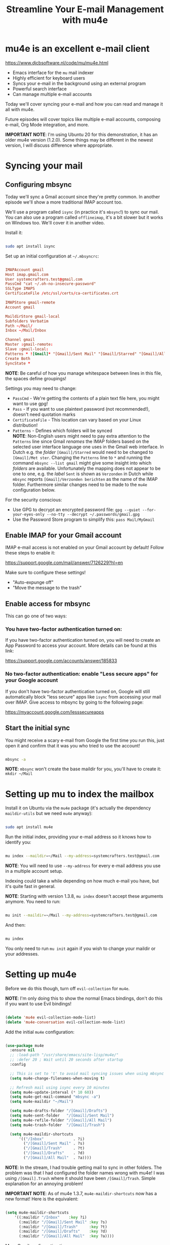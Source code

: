 #+title: Streamline Your E-mail Management with mu4e

* mu4e is an excellent e-mail client

https://www.djcbsoftware.nl/code/mu/mu4e.html

- Emacs interface for the =mu= mail indexer
- Highly efficient for keyboard users
- Syncs your e-mail in the background using an external program
- Powerful search interface
- Can manage multiple e-mail accounts

Today we'll cover syncing your e-mail and how you can read and manage it all with mu4e.

Future episodes will cover topics like multiple e-mail accounts, composing e-mail, Org Mode integration, and more.

*IMPORTANT NOTE*: I'm using Ubuntu 20 for this demonstration, it has an older mu4e version (1.2.0).  Some things may be different in the newest version, I will discuss difference where appropriate.

* Syncing your mail

** Configuring mbsync

Today we'll sync a Gmail account since they're pretty common.  In another episode we'll show a more traditional IMAP account too.

We'll use a program called =isync= (in practice it's =mbsync=!) to sync our mail.  You can also use a program called =offlineimap=, it's a bit slower but it works on Windows too.  We'll cover it in another video.

Install it:

#+begin_src sh

  sudo apt install isync

#+end_src

Set up an initial configuration at =~/.mbsyncrc=:

#+begin_src conf

  IMAPAccount gmail
  Host imap.gmail.com
  User systemcrafters.test@gmail.com
  PassCmd "cat ~/.oh-no-insecure-password"
  SSLType IMAPS
  CertificateFile /etc/ssl/certs/ca-certificates.crt

  IMAPStore gmail-remote
  Account gmail

  MaildirStore gmail-local
  Subfolders Verbatim
  Path ~/Mail/
  Inbox ~/Mail/Inbox

  Channel gmail
  Master :gmail-remote:
  Slave :gmail-local:
  Patterns * ![Gmail]* "[Gmail]/Sent Mail" "[Gmail]/Starred" "[Gmail]/All Mail" "[Gmail]/Trash"
  Create Both
  SyncState *

#+end_src

*NOTE*: Be careful of how you manage whitespace between lines in this file, the spaces define groupings!

Settings you may need to change:

- =PassCmd= - We're getting the contents of a plain text file here, you might want to use gpg!
- =Pass= - If you want to use plaintext password (not recommended!), doesn't need quotation marks
- =CertificateFile= - This location can vary based on your Linux distribution!
- =Patterns= - Defines which folders will be synced\\
  *NOTE*: Non-English users might need to pay extra attention to the =Patterns= line since Gmail /renames/ the IMAP folders based on the selected user interface language one uses in the Gmail web interface. 
  In Dutch e.g. the /folder/ =[Gmail]/Starred= would need to be changed to =[Gmail]/Met ster=. Changing the =Patterns= line to =*= and running the command =mbsync --list gmail= might give some insight into which /folders/ are available. Unfortunately the mapping does not appear to be one to one, e.g. the /label/ =Sent= is shown as =Verzonden= in Dutch while =mbsync= reports =[Gmail]/Verzonden berichten= as the name of the IMAP folder. Furthermore similar changes need to be made to the =mu4e= configuration below.

For the security conscious:

- Use GPG to decrypt an encrypted password file: =gpg --quiet --for-your-eyes-only --no-tty --decrypt ~/.passwords/gmail.gpg=
- Use the Password Store program to simplify this: =pass Mail/MyGmail=

** Enable IMAP for your Gmail account

IMAP e-mail access is not enabled on your Gmail account by default!  Follow these steps to enable it:

https://support.google.com/mail/answer/7126229?hl=en

Make sure to configure these settings!

- "Auto-expunge off"
- "Move the message to the trash"

** Enable access for mbsync

This can go one of two ways:

*** You have two-factor authentication turned on:

If you have two-factor authentication turned on, you will need to create an App Password to access your account.  More details can be found at this link:

https://support.google.com/accounts/answer/185833

*** No two-factor authentication: enable "Less secure apps" for your Google account

If you don't have two-factor authentication turned on, Google will still automatically block "less secure" apps like =isync= from accessing your mail over IMAP.  Give access to mbsync by going to the following page:

https://myaccount.google.com/lesssecureapps

** Start the initial sync

You might receive a scary e-mail from Google the first time you run this, just open it and confirm that it was you who tried to use the account!

#+begin_src sh

  mbsync -a

#+end_src

*NOTE*: =mbsync= won't create the base maildir for you, you'll have to create it: =mkdir ~/Mail=

* Setting up mu to index the mailbox

Install it on Ubuntu via the =mu4e= package (it's actually the dependency =maildir-utils= but we need =mu4e= anyway):

#+begin_src sh

  sudo apt install mu4e

#+end_src

Run the initial index, providing your e-mail address so it knows how to identify you:

#+begin_src sh

  mu index --maildir=~/Mail --my-address=systemcrafters.test@gmail.com

#+end_src

*NOTE*: You will need to use =--my-address= for every e-mail address you use in a multiple account setup.

Indexing could take a while depending on how much e-mail you have, but it's quite fast in general.

*NOTE*: Starting with version 1.3.8, =mu index= doesn't accept these arguments anymore. You need to run:

#+begin_src sh

  mu init --maildir=~/Mail --my-address=systemcrafters.test@gmail.com

#+end_src

And then:

#+begin_src sh

  mu index

#+end_src

You only need to run =mu init= again if you wish to change your maildir or your addresses.

* Setting up mu4e

Before we do this though, turn off =evil-collection= for =mu4e=.

*NOTE*: I'm only doing this to show the normal Emacs bindings, don't do this if you want to use Evil bindings!

#+begin_src emacs-lisp

    (delete 'mu4e evil-collection-mode-list)
    (delete 'mu4e-conversation evil-collection-mode-list)

#+end_src

Add the initial =mu4e= configuration:

#+begin_src emacs-lisp

  (use-package mu4e
    :ensure nil
    ;; :load-path "/usr/share/emacs/site-lisp/mu4e/"
    ;; :defer 20 ; Wait until 20 seconds after startup
    :config

    ;; This is set to 't' to avoid mail syncing issues when using mbsync
    (setq mu4e-change-filenames-when-moving t)

    ;; Refresh mail using isync every 10 minutes
    (setq mu4e-update-interval (* 10 60))
    (setq mu4e-get-mail-command "mbsync -a")
    (setq mu4e-maildir "~/Mail")

    (setq mu4e-drafts-folder "/[Gmail]/Drafts")
    (setq mu4e-sent-folder   "/[Gmail]/Sent Mail")
    (setq mu4e-refile-folder "/[Gmail]/All Mail")
    (setq mu4e-trash-folder  "/[Gmail]/Trash")

    (setq mu4e-maildir-shortcuts
        '(("/Inbox"             . ?i)
          ("/[Gmail]/Sent Mail" . ?s)
          ("/[Gmail]/Trash"     . ?t)
          ("/[Gmail]/Drafts"    . ?d)
          ("/[Gmail]/All Mail"  . ?a))))

#+end_src

*NOTE*: In the stream, I had trouble getting mail to sync in other folders.  The problem was that I had configured the folder names wrong with mu4e!  I was using =/[Gmail].Trash= where it should have been =/[Gmail]/Trash=.  Simple explanation for an annoying problem!

*IMPORTANT NOTE*: As of mu4e 1.3.7, =mu4e-maildir-shortcuts= now has a new format!  Here is the equivalent:

#+begin_src emacs-lisp

    (setq mu4e-maildir-shortcuts
        '((:maildir "/Inbox"    :key ?i)
          (:maildir "/[Gmail]/Sent Mail" :key ?s)
          (:maildir "/[Gmail]/Trash"     :key ?t)
          (:maildir "/[Gmail]/Drafts"    :key ?d)
          (:maildir "/[Gmail]/All Mail"  :key ?a))))

#+end_src

More Gmail configuration tips: https://www.djcbsoftware.nl/code/mu/mu4e/Gmail-configuration.html

* Managing your e-mail

** Reading mail

Run =mu4e=, see the landing page.

When reading mail, you start out in the Headers buffer.  When you select an email with ~RET~, the View buffer is displayed in a window below the Headers buffer window.

*** Headers Mode

Key Bindings:

| Key | Evil  | Command                             | Description                          |
|-----+-------+-------------------------------------+--------------------------------------|
|     |       | *Movement*                            |                                      |
| ~C-n~ | ~j~     | =next-line=                           | Moves to the next header line        |
| ~C-p~ | ~k~     | =previous-line=                       | Moves to the previous header line    |
| ~[[~  | ~[[~    | =mu4e-headers-prev-unread=            | Moves to previous unread message     |
| ~]]~  | ~]]~    | =mu4e-headers-next-unread=            | Moves to next unread message         |
| ~j~   | ~J~     | =mu4e~headers-jump-to-maildir=        | Jump to another mail directory       |
|     |       |                                     |                                      |
|     |       | *Toggles*                             |                                      |
| ~P~   | ~zt~    | =mu4e-headers-toggle-threading=       | Toggles threaded message display     |
| ~W~   | ~zr~    | =mu4e-headers-toggle-include-related= | Toggles related message display      |
|     |       |                                     |                                      |
|     |       | *Marking*                             |                                      |
| ~d~   | ~d~     | =mu4e-headers-mark-for-trash=         | Marks message for deletion           |
| ~m~   | ~m~     | =mu4e-headers-mark-for-move=          | Marks message for move to folder     |
| ~+~   | ~+~     | =mu4e-headers-mark-for-flag=          | Marks message for flagging           |
| ~-~   | ~-~     | =mu4e-headers-mark-for-unflag=        | Marks message for unflagging         |
| ~%~   | ~%~     | =mu4e-headers-mark-pattern=           | Marks based on a regex pattern       |
| ~u~   | ~u~     | =mu4e-headers-mark-for-unmark=        | Removes mark for message             |
| ~U~   | ~U~     | =mu4e-mark-unmark-all=                | Unmarks all marks in the view        |
| ~x~   | ~x~     | =mu4e-mark-execute-all=               | Executes all marks in the view       |
|     |       |                                     |                                      |
|     |       | *Searching*                           |                                      |
| ~s~   | ~s~     | =mu4e-headers-search=                 | Search all e-mails                   |
| ~S~   | ~S~     | =mu4e-headers-search-edit=            | Edit current search (useful!)        |
| ~/~   | ~/~     | =mu4e-headers-search-narrow=          | Narrow down the current results      |
| ~b~   | ~b~     | =mu4e-headers-search-bookmark=        | Select a bookmark to search with     |
| ~B~   | ~B~     | =mu4e-headers-search-bookmark-edit=   | Edit bookmark before search          |
| ~g~   | ~gr~    | =mu4e-rerun-search=                   | Rerun the current search             |
|     |       |                                     |                                      |
|     |       | *Composing*                           |                                      |
| ~C~   | ~C~, ~cc~ | =mu4e-compose-new=                    | Compose a new e-mail                 |
| ~R~   | ~R~, ~cr~ | =mu4e-compose-reply=                  | Compose a reply to selected email    |
| ~F~   | ~F~, ~cf~ | =mu4e-compose-forward=                | Compose a forward for selected email |
| ~E~   | ~E~, ~ce~ | =mu4e-compose-edit=                   | Edit selected draft message          |
|     |       |                                     |                                      |
|     |       | *Other Actions*                       |                                      |
| ~q~   | ~q~     | =mu4e~headers-quit-buffer=            | Quit the headers view                |

Controlling the number of messages visible:

- =mu4e-headers-results-limit=: The number of messages to display in mail listings (default 500)
- =mu4e-headers-full-search=: If =t=, shows all messages, ignoring limit

You can toggle =mu4e-headers-full-search= with =M-x mu4e-headers-toggle-full-search=!

*** View Mode

Many of the same keybindings work!  Marking keys work on the currently viewed message.

| Key | Evil | Command                  | Description                            |
|-----+------+--------------------------+----------------------------------------|
|     |      | *Movement*                 |                                        |
| ~C-n~ | ~j~    | =next-line=                | Moves to the next line in message      |
| ~C-p~ | ~k~    | =previous-line=            | Moves to the previous line in message  |
| ~n~   | ~C-j~  | =mu4e-view-headers-next=   | Moves to next email in header list     |
| ~p~   | ~C-k~  | =mu4e-view-headers-prev=   | Moves to previous email in header list |
| ~[[~  | ~[[~   | =mu4e-headers-prev-unread= | Moves to previous unread message       |
| ~]]~  | ~]]~   | =mu4e-headers-next-unread= | Moves to next unread message           |

* Syncing e-mail

Run =M-x mu4e-update-mail-and-index= to sync and index your e-mail at any time (bind it to a key!)

To auto-sync your mail at an interval, add this to =mu4e= config:

#+begin_src emacs-lisp

  ;; Run mu4e in the background to sync mail periodically
  (mu4e t)

#+end_src

When doing this, it's also good to =:defer= your =mu4e= config so that it doesn't run immediately at startup:

#+begin_src emacs-lisp

  (use-package mu4e
    :ensure nil
    :defer 20 ; Wait until 20 seconds after startup
    :config

    ... the rest ...

#+end_src

* Search queries

- =something= - General text search for "something"
- =from:stallman= - Emails from a particular sender
- =date:today..now= - Date range
- =flag:attach= - Emails with an attachment
- ="maildir:/Inbox"= - Search in a specific mail directory

You can also use logic statements like =and= , =not=:

  ="maildir:/Inbox" and from:eli and docs=

Documentation: https://www.djcbsoftware.nl/code/mu/mu4e/Queries.html

** Bookmarking queries

You can create your own bookmarked queries!

Run these from anywhere in Emacs with =M-x mu4e-headers-search-bookmark=

In mu4e 1.2.0:

#+begin_src emacs-lisp

      (setq mu4e-bookmarks
        '(("flag:unread AND NOT flag:trashed" "Unread messages"      ?i)
          ("date:today..now"                  "Today's messages"     ?t)
          ("from:stallman"                    "The Boss"             ?s)
          ("date:7d..now"                     "Last 7 days"          ?w)
          ("mime:image/*"                     "Messages with images" ?p)))

#+end_src

As of mu4e 1.3.7:

#+begin_src emacs-lisp

      (setq mu4e-bookmarks
        '((:name "Unread messages" :query "flag:unread AND NOT flag:trashed" :key ?i)
          (:name "Today's messages" :query "date:today..now" :key ?t)
          (:name "The Boss" :query "from:stallman" :key ?s)
          (:name "Last 7 days" :query "date:7d..now" :hide-unread t :key ?w)
          (:name "Messages with images" :query "mime:image/*" :key ?p)))

#+end_src

